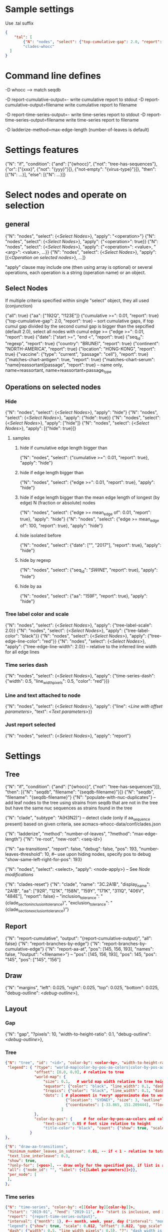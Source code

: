 # Time-stamp: <2020-06-09 11:16:03 eu>

* Sample settings

Use .tal suffix

#+BEGIN_SRC json
  {
      "tal": [
          {"N": "nodes", "select": {"top-cumulative-gap": 2.0, "report": true}, "apply": {"hide": true, "tree-edge-line-color": "red"}},
          "clades-whocc"
    ]
  }
#+END_SRC


* Command line defines

-D whocc --> match seqdb

-D report-cumulative-output=-  write cumulative report to stdout
-D report-cumulative-output=filename  write cumulative report to filename

-D report-time-series-output=-  write time-series report to stdout
-D report-time-series-output=filename  write time-series report to filename

-D ladderize-method=max-edge-length  (number-of-leaves is default)

* Settings features

{"N": "if", "condition": {"and": ["{whocc}", {"not": "tree-has-sequences"}, {"or": ["{xxx}", {"not": "{yyy}"}]}, {"not-empty": "{virus-type}"}]}, "then": [{"N": ...}], "else": [{"N": ...}]}

* Select nodes and operate on selection

** general

{"N": "nodes", "select": {<[[Select Nodes]]>}, "apply": "<operation>"}
{"N": "nodes", "select": {<[[Select Nodes]]>}, "apply": {"<operation>": true}}
{"N": "nodes", "select": {<[[Select Nodes]]>}, "apply": {"<operation>": <value>, "<arg>": <value>, ...}}
{"N": "nodes", "select": {<[[Select Nodes]]>}, "apply": [{<[[Operation on selected nodes]]>}, ...]}

"apply" clause may include one (then using array is optional) or
several operations, each operation is a string (operation name) or an
object.

** Select Nodes

If multiple criteria specified within single "select" object, they all used (conjunction)

{"all": true}
{"aa": ["192Q", "!123E"]}
{"cumulative >=": 0.01, "report": true}
{"top-cumulative-gap": 2.0, "report": true} -- sort cumulative gaps, if top cumul gap divided by the second cumul gap is bigger than the sepcified (default 2.0), select all nodes with cumul edge >= 
{"edge >=": 0.01, "report": true}
{"date": ["start >=", "end <", "report": true}
{"seq_id": "regexp", "report": true}
{"country": "BRUNEI", "report": true}
{"continent": "NORTH-AMERICA", "report": true}
{"location": "HONG-KONG", "report": true}
{"vaccine": {"type": "current", "passage": "cell"}, "report": true}
{"matches-chart-antigen": true, "report": true}
{"matches-chart-serum": "name|reassortant|passage", "report": true} -- name only, name+reassortant, name+reassortant+passage_type

** Operations on selected nodes

*** Hide

{"N": "nodes", "select": {<[[Select Nodes]]>}, "apply": "hide"}
{"N": "nodes", "select": {<[[Select Nodes]]>}, "apply": {"hide": true}}
{"N": "nodes", "select": {<[[Select Nodes]]>}, "apply": ["hide"]}
{"N": "nodes", "select": {<[[Select Nodes]]>}, "apply": [{"hide": true}]}

**** samples

***** hide if cumulative edge length bigger than
{"N": "nodes", "select": {"cumulative >=": 0.01, "report": true}, "apply": "hide"}

***** hide if edge length bigger than
{"N": "nodes", "select": {"edge >=": 0.01, "report": true}, "apply": "hide"}

***** hide if edge length bigger than the mean edge length of longest (by edge) N (fraction or absolute) nodes
{"N": "nodes", "select": {"edge >= mean_edge of": 0.01, "report": true}, "apply": "hide"}
{"N": "nodes", "select": {"edge >= mean_edge of": 100, "report": true}, "apply": "hide"}

***** hide isolated before
{"N": "nodes", "select": {"date": ["", "2017"], "report": true}, "apply": "hide"}

***** hide by regexp
{"N": "nodes", "select": {"seq_id": "/SWINE/", "report": true}, "apply": "hide"}

***** hide by aa
{"N": "nodes", "select": {"aa": "159F", "report": true}, "apply": "hide"}

*** Tree label color and scale

{"N": "nodes", "select": {<[[Select Nodes]]>}, "apply": {"tree-label-scale": 2.0}}
{"N": "nodes", "select": {<[[Select Nodes]]>}, "apply": {"tree-label-color": "black"}}
{"N": "nodes", "select": {<[[Select Nodes]]>}, "apply": {"tree-edge-line-color": "red"}}
{"N": "nodes", "select": {<[[Select Nodes]]>}, "apply": {"tree-edge-line-width": 2.0}} -- relative to the inferred line width for all edge lines

*** Time series dash

{"N": "nodes", "select": {<[[Select Nodes]]>}, "apply": {"time-series-dash": {"width": 0.5, "line_width_pixels": 0.5, "color": "red"}}}

*** Line and text attached to node

{"N": "nodes", "select": {<[[Select Nodes]]>}, "apply": {"line": <[[Line with offset parameters]]>, "text": <[[Text parameters]]>}}

*** Just report selected

{"N": "nodes", "select": {<[[Select Nodes]]>}, "apply": "report"}

* Settings

** Tree

{"N": "if", "condition": {"and": ["{whocc}", {"not": "tree-has-sequences"}]}, "then": [{"N": "seqdb", "filename": "{seqdb-filename}"}]}
{"N": "seqdb", "filename": "{seqdb-filename}"}
{"N": "populate-with-nuc-duplicates"} -- add leaf nodes to the tree using strains from seqdb that are not in the tree but have the same nuc sequences as strains found in the tree

{"N": "clade", "subtype": "A(H3N2)"} -- detect clade (only if aa_sequence present) based on given criteria, see acmacs-whocc-data/conf/clades.json

{"N": "ladderize", "method": "number-of-leaves", "?method": "max-edge-length"}
{"N": "re-root", "new-root": <seq-id>}

{"N": "aa-transitions", "report": false, "debug": false, "pos": 193, "number-leaves-threshold": 10, #-- use upon hiding nodes, specify pos to debug
"show-same-left-right-for-pos": 193}

{"N": "nodes", "select": <select>, "apply": <node-apply>} -- See [[Node modifications][Node modifications]]

{"N": "clades-reset"}
{"N": "clade", "name": "3C.2A1B", "display_name": "2A1B", "aa": ["92R", "121K", "158N", "159Y", "171K", "311Q", "406V", "484E"], "report": false}
-- "inclusion_tolerance": "{clade_section_inclusion_tolerance}", "exclusion_tolerance": "{clade_section_exclusion_tolerance}"}

** Report

{"N": "report-cumulative", "output": "{report-cumulative-output}", "all": false}
{"N": "report-branches-by-edge"}
{"N": "report-branches-by-cumulative-edge"}
{"N": "report-aa-at", "pos": [145, 156, 193], "names": false, "?output": "<filename>"} -- "pos": [145, 156, 193], "pos": 145, "pos": "145", "pos": ["145", "156"]

** Draw

{"N": "margins", "left": 0.025, "right": 0.025, "top": 0.025, "bottom": 0.025, "debug-outline": <[[Debug outline][debug-outline]]>},

** Layout

*** Gap

{"N": "gap", "?pixels": 10, "width-to-height-ratio": 0.1, "debug-outline": <[[Debug outline][debug-outline]]>},

*** Tree

#+BEGIN_SRC json
  {"N": "tree", "id": "<id>", "color-by": <color-by>, "width-to-height-ratio": 0.7, "debug-outline": <[[Debug outline][debug-outline]]>,
   "legend": { "?type": "world-map|color-by-pos-aa-colors|color-by-pos-aa-frequency", # type inferred from "color-by"
               "offset": [0.0, 0.9], # relative to tree
               "world-map": {
                   "size": 0.1,   # world map width relative to tree height
                   "equator": {"color": "black", "line_width": 0.1, "dash": "no-dash"}, 
                   "tropics": {"color": "black", "line_width": 0.1, "dash": "dash1"},
                   "dots": [ # placement is *very* approximate due to world map layout is not correct
                             {"location": "SYDNEY", "size": 3, "outline": "white", "fill": "black", "outline_width": 1},
                             {"coordinates": [-33.865, 151.209444], "?location": "SYDNEY"},
                           ]
               },
               "color-by-pos": {     # for color-by-pos-aa-colors and color-by-pos-aa-frequency
                   "text-size": 0.05 # font size relative to height
                   "title-color": "black", "count": {"show": true, "scale": 0.3, "color": "grey"}, "interleave": 0.5}
             }
  },
#+END_SRC


#+BEGIN_SRC json
  {"N": "draw-aa-transitions", 
   "minimum_number_leaves_in_subtree": 0.01, -- if < 1 - relative to total, if > 1 - absolute value
   "text_line_interleave": 0.3,
   "show": true,
   "?only-for": [<pos>], -- draw only for the specified pos, if list is absent or empty, draw for all pos
   "all": {"node_id": "", "label": {<[[Label parameters]]>}},
   "per_node": [
   ],
  },
#+END_SRC


*** Time series

#+BEGIN_SRC json
  {"N": "time-series", "color-by": <[[Color by][color-by]]>,
   "?start": "2019-01", "?end": "2019-11", #-- "start is inclusive, end is exclusive",
   "report": "{report-time-series-output}",
   "interval": {"month": 1}, #-- month, week, year, day ("interval": "month" also supported)
   "legend": {"show": true, "scale": 0.012, "offset": 0.022, "gap_scale": 1.1, "count_scale": 0.3, "pos_color": "black", "count_color": "black"}, # applicable to color-by-pos
   "dash": {"width": 0.5, "line_width_pixels": 0.5}, "?": "dash width is fraction of slot_width",
   "slot": {"width": 0.01, "?": "fraction of the time series area height",
            "separator": {
                "width_pixels": 0.5, "color": "black",
                "per_month": [
                    {"month": 1, "width_pixels": 1, "color": "red"} -- month: 1..12
                ]
            },
            "background": {
                "color": "transparent",
                "per_month": [
                    {"month": 1, "color": "#F0000000"} -- month: 1..12
                ]
            },
            "label": {"rotation": "anticlockwise", "color": "black", "scale": 0.7, "offset": 0.002}, "?": "scale relative to slot_width, offset relative to the time series area height"
           },
   "color-scale": {"show": false, "colors": ["#440154", "#40ffff", "#fde725"], "offset": 0.008, "height": 0.01, "?type": "bezier-gradient"},
   "width-to-height-ratio": 0.7, "debug-outline": <[[Debug outline][debug-outline]]>},
#+END_SRC


*** Clade

{"N": "clades", "report": true,
 "slot": {"width": 0.02}, "?slot?": "width relative to the clades area height",
 "all_clades": {<[[Clade parameters]]>},
 "per_clade": [{<[[Clade parameters]]>}, ...],
 "?width-to-height-ratio": 0.3, "debug-outline": <[[Debug outline][debug-outline]]>},

**** Clade parameters

#+BEGIN_SRC json
  {"name": "183P-1", "display_name": "183P-1",
   "shown": true, "show": true, "hidden": false,
   "slot": 1,
   "top-gap": 0.01, "bottom-gap": 0.01, -- fraction of the tree area height
   "time_series_top_separator": true, "time_series_bottom_separator": true,
   "section_inclusion_tolerance": 10, "section_exclusion_tolerance": 5,
   "label": {<[[Label parameters]]>},
   "arrow": {"color": "black", "line_width": 1, "arrow_width": 3.0}, "?arrow?": "line_width and arrow_width are in pixels",
   "horizontal_line": {"color": "grey", "line_width": 0.5}, "?horizontal_line?": "line_width in pixels",
  }
#+END_SRC

*** HZ sections

#+BEGIN_SRC json
  {"N": "hz-sections", "report": true,
   "line": {"color": "black", "line_width": 1},
   "top-gap": 0.01, "bottom-gap": 0.01, -- fraction of the tree area height
   "sections": [
       {"id": "<uniq-id>", "first": "<seq_id>", "last": "<seq_id>", "label": "", "show": true}
   ]
  }

  {"N": "hz-section-marker", "width-to-height-ratio": 0.1, "line": {"color": "black", "line_width": 1}}
#+END_SRC


*** dash-bar-clades

#+BEGIN_SRC json
  {"N": "dash-bar-clades",
   "?width-to-height-ratio": 0.009,
   "clades": [
     {"name": "2DEL2017", "color": "#A0A0A0"},
     {"name": "3DEL2017", "color": "#606060"}
   ],
   "?dash": {"width": 1.0, "line_width_pixels": 0.5}, "?": "dash width is a fraction of area width",
   "?debug-outline": "lightblue"}
#+END_SRC

*** dash-bar - Show colored dashes for selected nodes

#+BEGIN_SRC json
  {"N": "dash-bar",
   "?width-to-height-ratio": 0.009,
   "nodes": [
     {"select": {<[[Select Nodes]]>}, "color": "#A0A0A0"},
   ],
   "labels": [
     {<[[Label parameters]]>}
   ],
   "?dash": {"width": 1.0, "line_width_pixels": 0.5}, "?": "dash width is a fraction of area width",
   "?debug-outline": "lightblue"}
#+END_SRC

*** Antigenic maps

#+BEGIN_SRC json
  {"N": "antigenic-maps",
   "gap-between-maps": 20.0, "columns": 0
  }
#+END_SRC

*** Title

#+BEGIN_SRC json
  {"N": "title", "texts": [{<[[Text parameters]]>}, ...]}
#+END_SRC

*** Legend

"legend" is deprecated! "legend" must be inside "tree"

*** Draw on tree

#+BEGIN_SRC json
{"N": "draw-on-tree", 
 "texts": [{<[[Text parameters]]>}, ...]
}
#+END_SRC

*** Label parameters

#+BEGIN_SRC json
  "label": {
    "text": "",
    "rotation_degrees": 0, "color": "black",
    "scale": 0.5, "?scale?": "scale is a fraction of the slot width in clades"
    "vertical_position": "middle|top|bottom",
    "horizontal_position": "left|middle|right",
    "offset": [0.002, 0.0], "?offset?": "offset is a fraction of the area height",
    "tether": {"show": false, "color": "black", "line_width": 1.0},
    "text_style": {"font": "monospace", "weight": "normal", "slant": "normal"}
  }
#+END_SRC

*** Text parameters

{"text": "", "offset": [0.1, 0.1], "?absolute_x": 100, "color": "black", "size": 0.05} -- absolute_x is for text attached to node

*** Line with offset parameters

{"c1": [0.0, 0.0], "c2": [0.0, 0.0], "?absolute_x": 100, "color": "black", "line_width": 0.5} -- absolute_x is for line attached to node

* Debug outline

"debug-outline": true
"debug-outline": false
"debug-outline": "pink"
"debug-outline": {"show": true, "color": "pink", "width": 2}

* Color by <color-by>

"color-by": "uniform"
"color-by": {"N": "uniform", "color": "red"}

"color-by": "continent"
"color-by": {"N": "continent", "EUROPE": "#00A800", "CENTRAL-AMERICA": "#70A4A8", "MIDDLE-EAST": "#8000FF", "NORTH-AMERICA": "#00008B", "AFRICA": "#FF8000", "ASIA": "#FF0000", "RUSSIA": "#B03060", "AUSTRALIA-OCEANIA": "#FF69B4", "SOUTH-AMERICA": "#40E0D0", "ANTARCTICA": "#808080", "CHINA-SOUTH": "#FF0000", "CHINA-NORTH": "#6495ED", "CHINA-UNKNOWN": "#808080", "UNKNOWN": "#808080"}

"color-by": {"N": "pos-aa-colors", "pos": 192}
"color-by": {"N": "pos-aa-frequency", "pos": 192, "colors": ["red", "green", "blue"]} -- acmacs::color::distinct are used if absent or too few given, X is always black

* COMMENT ====== local vars
:PROPERTIES:
:VISIBILITY: folded
:END:
#+STARTUP: showall indent
Local Variables:
eval: (auto-fill-mode 0)
eval: (add-hook 'before-save-hook 'time-stamp)
eval: (set (make-local-variable org-confirm-elisp-link-function) nil)
End:

